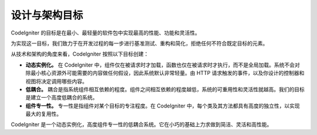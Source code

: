 ##############################
设计与架构目标
##############################

CodeIgniter 的目标是在最小、最轻量的软件包中实现最高的性能、功能和灵活性。

为实现这一目标，我们致力于在开发过程的每一步进行基准测试、重构和简化，拒绝任何不符合既定目标的元素。

从技术和架构的角度来看，CodeIgniter 按照以下目标创建：

-  **动态实例化。** 在 CodeIgniter 中，组件仅在被请求时才加载，函数也仅在被请求时才执行，而不是全局加载。系统不会对除最小核心资源外可能需要的内容做任何假设，因此系统默认非常轻量。由 HTTP 请求触发的事件，以及你设计的控制器和视图将决定调用哪些内容。
-  **低耦合。** 耦合是指系统组件相互依赖的程度。组件之间相互依赖的程度越低，系统的可重用性和灵活性就越高。我们的目标是建立一个高度低耦合的系统。
-  **组件专一性。** 专一性是指组件对某个目标的专注程度。在 CodeIgniter 中，每个类及其方法都具有高度的独立性，以实现最大的复用性。

CodeIgniter 是一个动态实例化，高度组件专一性的低耦合系统。它在小巧的基础上力求做到简洁、灵活和高性能。
